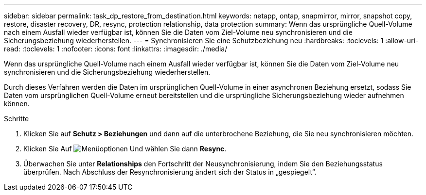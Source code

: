 ---
sidebar: sidebar 
permalink: task_dp_restore_from_destination.html 
keywords: netapp, ontap, snapmirror, mirror, snapshot copy, restore, disaster recovery, DR, resync, protection relationship, data protection 
summary: Wenn das ursprüngliche Quell-Volume nach einem Ausfall wieder verfügbar ist, können Sie die Daten vom Ziel-Volume neu synchronisieren und die Sicherungsbeziehung wiederherstellen. 
---
= Synchronisieren Sie eine Schutzbeziehung neu
:hardbreaks:
:toclevels: 1
:allow-uri-read: 
:toclevels: 1
:nofooter: 
:icons: font
:linkattrs: 
:imagesdir: ./media/


[role="lead"]
Wenn das ursprüngliche Quell-Volume nach einem Ausfall wieder verfügbar ist, können Sie die Daten vom Ziel-Volume neu synchronisieren und die Sicherungsbeziehung wiederherstellen.

Durch dieses Verfahren werden die Daten im ursprünglichen Quell-Volume in einer asynchronen Beziehung ersetzt, sodass Sie Daten vom ursprünglichen Quell-Volume erneut bereitstellen und die ursprüngliche Sicherungsbeziehung wieder aufnehmen können.

.Schritte
. Klicken Sie auf *Schutz > Beziehungen* und dann auf die unterbrochene Beziehung, die Sie neu synchronisieren möchten.
. Klicken Sie Auf image:icon_kabob.gif["Menüoptionen"] Und wählen Sie dann *Resync*.
. Überwachen Sie unter *Relationships* den Fortschritt der Neusynchronisierung, indem Sie den Beziehungsstatus überprüfen. Nach Abschluss der Resynchronisierung ändert sich der Status in „gespiegelt“.


